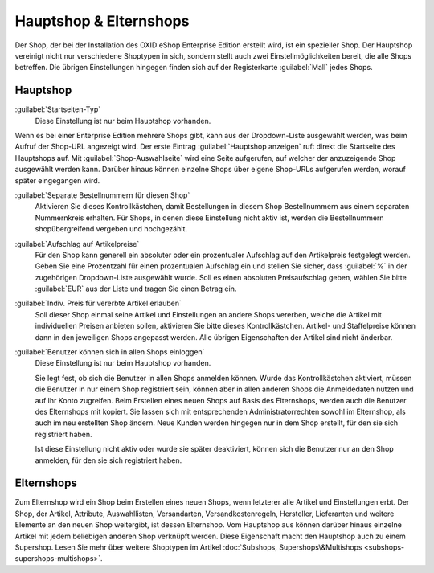﻿Hauptshop & Elternshops
=======================

Der Shop, der bei der Installation des OXID eShop Enterprise Edition erstellt wird, ist ein spezieller Shop. Der Hauptshop vereinigt nicht nur verschiedene Shoptypen in sich, sondern stellt auch zwei Einstellmöglichkeiten bereit, die alle Shops betreffen. Die übrigen Einstellungen hingegen finden sich auf der Registerkarte :guilabel:`Mall` jedes Shops.

.. image:: ../../media/screenshots/oxbagm01.png
   :alt: Hauptshop - Registerkarte Mall
   :height: 334
   :width: 650

Hauptshop
---------
:guilabel:`Startseiten-Typ`
   Diese Einstellung ist nur beim Hauptshop vorhanden.

Wenn es bei einer Enterprise Edition mehrere Shops gibt, kann aus der Dropdown-Liste ausgewählt werden, was beim Aufruf der Shop-URL angezeigt wird. Der erste Eintrag :guilabel:`Hauptshop anzeigen` ruft direkt die Startseite des Hauptshops auf. Mit :guilabel:`Shop-Auswahlseite` wird eine Seite aufgerufen, auf welcher der anzuzeigende Shop ausgewählt werden kann. Darüber hinaus können einzelne Shops über eigene Shop-URLs aufgerufen werden, worauf später eingegangen wird.

:guilabel:`Separate Bestellnummern für diesen Shop`
   Aktivieren Sie dieses Kontrollkästchen, damit Bestellungen in diesem Shop Bestellnummern aus einem separaten Nummernkreis erhalten. Für Shops, in denen diese Einstellung nicht aktiv ist, werden die Bestellnummern shopübergreifend vergeben und hochgezählt.

:guilabel:`Aufschlag auf Artikelpreise`
   Für den Shop kann generell ein absoluter oder ein prozentualer Aufschlag auf den Artikelpreis festgelegt werden. Geben Sie eine Prozentzahl für einen prozentualen Aufschlag ein und stellen Sie sicher, dass :guilabel:`%` in der zugehörigen Dropdown-Liste ausgewählt wurde. Soll es einen absoluten Preisaufschlag geben, wählen Sie bitte :guilabel:`EUR` aus der Liste und tragen Sie einen Betrag ein.

:guilabel:`Indiv. Preis für vererbte Artikel erlauben`
   Soll dieser Shop einmal seine Artikel und Einstellungen an andere Shops vererben, welche die Artikel mit individuellen Preisen anbieten sollen, aktivieren Sie bitte dieses Kontrollkästchen. Artikel- und Staffelpreise können dann in den jeweiligen Shops angepasst werden. Alle übrigen Eigenschaften der Artikel sind nicht änderbar.

:guilabel:`Benutzer können sich in allen Shops einloggen`
   Diese Einstellung ist nur beim Hauptshop vorhanden.

   Sie legt fest, ob sich die Benutzer in allen Shops anmelden können. Wurde das Kontrollkästchen aktiviert, müssen die Benutzer in nur einem Shop registriert sein, können aber in allen anderen Shops die Anmeldedaten nutzen und auf Ihr Konto zugreifen. Beim Erstellen eines neuen Shops auf Basis des Elternshops, werden auch die Benutzer des Elternshops mit kopiert. Sie lassen sich mit entsprechenden Administratorrechten sowohl im Elternshop, als auch im neu erstellten Shop ändern. Neue Kunden werden hingegen nur in dem Shop erstellt, für den sie sich registriert haben.

   Ist diese Einstellung nicht aktiv oder wurde sie später deaktiviert, können sich die Benutzer nur an den Shop anmelden, für den sie sich registriert haben.

Elternshops
-----------
Zum Elternshop wird ein Shop beim Erstellen eines neuen Shops, wenn letzterer alle Artikel und Einstellungen erbt. Der Shop, der Artikel, Attribute, Auswahllisten, Versandarten, Versandkostenregeln, Hersteller, Lieferanten und weitere Elemente an den neuen Shop weitergibt, ist dessen Elternshop. Vom Hauptshop aus können darüber hinaus einzelne Artikel mit jedem beliebigen anderen Shop verknüpft werden. Diese Eigenschaft macht den Hauptshop auch zu einem Supershop. Lesen Sie mehr über weitere Shoptypen im Artikel :doc:`Subshops, Supershops\&Multishops <subshops-supershops-multishops>`.

.. seealso:: :doc:`Vererbung <vererbung/vererbung>`

.. Intern: oxbagm, Status:
